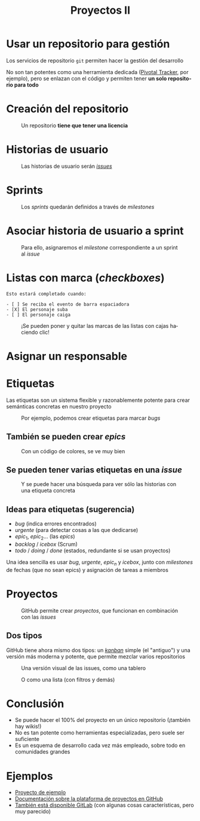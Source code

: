 #+TITLE: Proyectos II
#+LANGUAGE: es
#+OPTIONS: toc:nil reveal_history:t timestamp:nil date:nil author:nil num:nil reveal_single_file:t reveal_slide_number:t
#+REVEAL_EXTRA_CSS: css.css
#+REVEAL_THEME: beige





* Usar un repositorio para gestión

Los servicios de repositorio =git= permiten hacer la gestión del desarrollo


#+REVEAL: split

No son tan potentes como una herramienta dedicada ([[https://www.pivotaltracker.com/][Pivotal Tracker]], por ejemplo), pero se enlazan con el código y permiten tener *un solo repositorio para todo*

* Creación del repositorio


#+CAPTION: Un repositorio *tiene que tener una licencia*
#+attr_html: :width 500
[[./images/20220116-143200_screenshot.png]]


* Historias de usuario


#+CAPTION: Las historias de usuario serán /[[https://docs.github.com/en/issues/tracking-your-work-with-issues/about-issues][issues]]/
[[./images/20220116-143534_screenshot.png]]


* Sprints

#+CAPTION: Los /sprints/ quedarán definidos a través de /milestones/
#+attr_html: :width 600
[[./images/20220116-143733_screenshot.png]]


* Asociar historia de usuario a sprint

#+CAPTION: Para ello, asignaremos el /milestone/ correspondiente a un sprint al /issue/
#+attr_html: :width 600
[[./images/20220116-143946_screenshot.png]]


* Listas con marca (/checkboxes/)

#+begin_example
Esto estará completado cuando:

- [ ] Se reciba el evento de barra espaciadora
- [X] El personaje suba
- [ ] El personaje caiga
#+end_example

#+REVEAL: split

#+CAPTION: ¡Se pueden poner y quitar las marcas de las listas con cajas haciendo clic!
[[./images/20220116-144545_screenshot.png]]



* Asignar un responsable


# [[download:20220116-144234_screenshot.png]]

#+CAPTION:
[[./images/20220116-144234_screenshot.png]]

* Etiquetas
:PROPERTIES:
:ID:       3a872edf-0cf2-4eb9-b654-1204ceae107b
:END:

Las etiquetas son un sistema flexible y razonablemente potente para crear semánticas concretas en nuestro proyecto

#+REVEAL: split


#+CAPTION: Por ejemplo, podemos crear etiquetas para marcar /bugs/
[[./images/bug.png]]

** También se pueden crear /epics/

#+CAPTION: Con un código de colores, se ve muy bien
[[./images/epics.png]]

** Se pueden tener varias etiquetas en una /issue/

[[./images/varias_etiquetas.png]]

#+REVEAL: split

#+CAPTION: Y se puede hacer una búsqueda para ver sólo las historias con una etiqueta concreta
[[./images/busqueda.png]]

** Ideas para etiquetas (sugerencia)

- $bug$ (indica errores encontrados)
- $urgente$ (para detectar cosas a las que dedicarse)
- $epic_1$, $epic_2$... (las /epics/)
- $backlog$ / $icebox$ (Scrum)
- $todo$ / $doing$ / $done$ (estados, redundante si se usan proyectos)

#+REVEAL: split

Una idea sencilla es usar $bug$, $urgente$, $epic_n$ y $icebox$, junto con /milestones/ de fechas (que no sean epics) y asignación de tareas a miembros

* Proyectos

#+CAPTION: GitHub permite crear /proyectos/, que funcionan en combinación con las /issues/
[[./images/proyectos.png]]

** Dos tipos

GitHub tiene ahora mismo dos tipos: un /[[https://es.wikipedia.org/wiki/Kanban][kanban]]/ simple (el "antiguo") y una versión más moderna y potente, que permite mezclar varios repositorios

#+REVEAL: split

#+CAPTION: Una versión visual de las issues, como una tablero
[[./images/kanban.png]]

#+REVEAL: split

#+CAPTION: O como una lista (con filtros y demás)
[[./images/lista.png]]

* Conclusión

- Se puede hacer el 100% del proyecto en un único repositorio (¡también hay wikis!)
- No es tan potente como herramientas especializadas, pero suele ser suficiente
- Es un esquema de desarrollo cada vez más empleado, sobre todo en comunidades grandes

* Ejemplos

- [[https://github.com/cleongh/proyecto_ejemplo][Proyecto de ejemplo]]
- [[https://github.com/features/issues][Documentación sobre la plataforma de proyectos en GitHub]]
- [[https://about.gitlab.com/][También está disponible GitLab]] (con algunas cosas características, pero muy parecido)


# Local variables:
# after-save-hook: org-re-reveal-export-to-html
# end:
